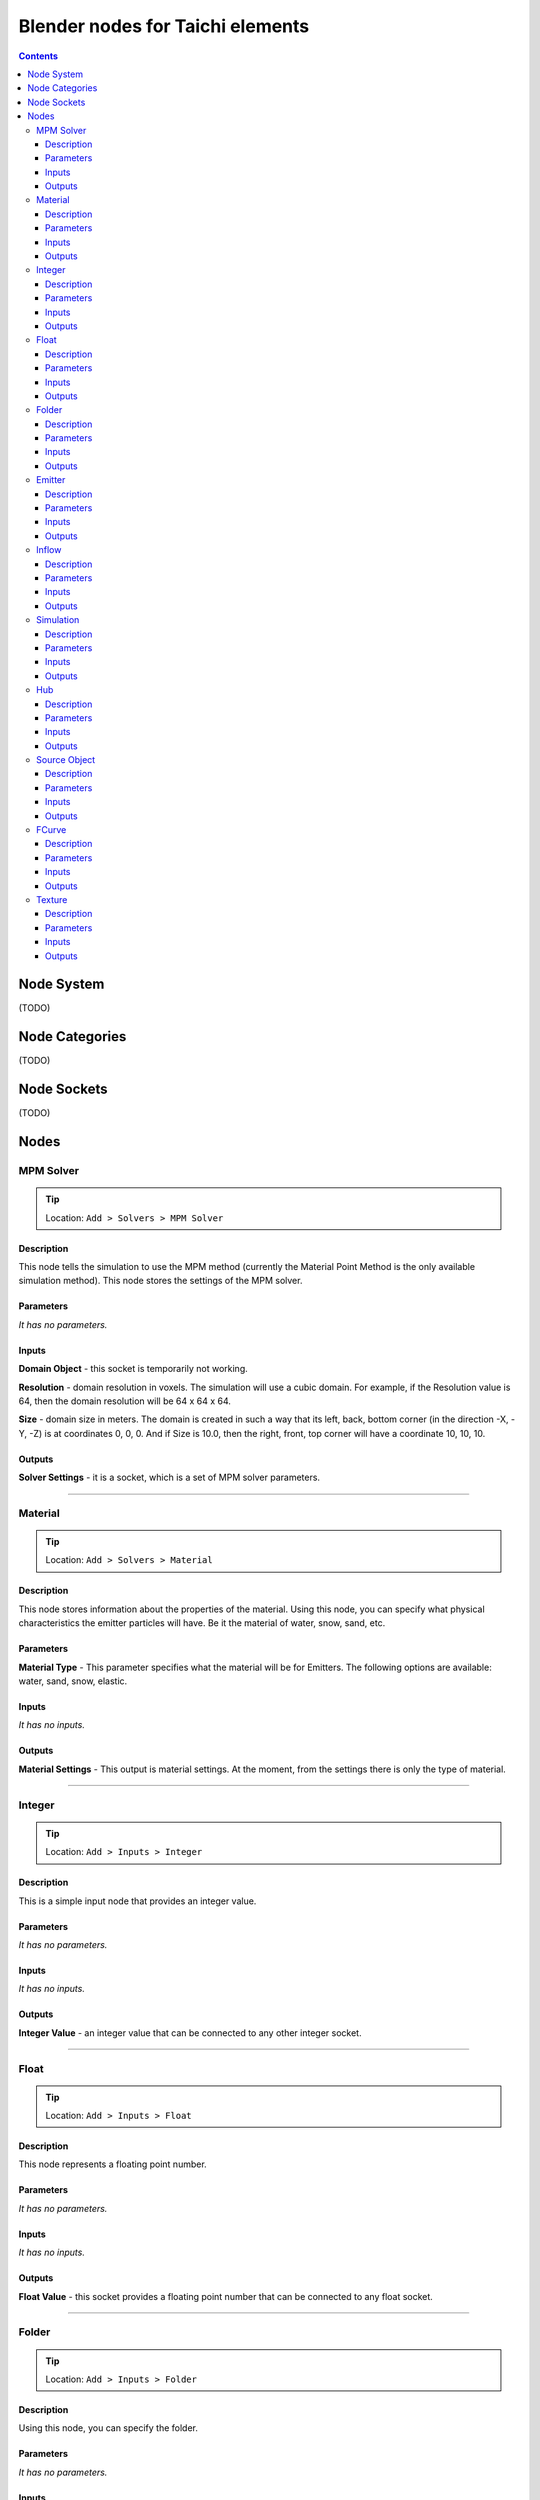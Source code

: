 Blender nodes for Taichi elements
=================================

.. contents:: Contents
   :depth: 3

Node System
-----------
(TODO)

Node Categories
---------------
(TODO)

Node Sockets
------------
(TODO)

Nodes
-----





MPM Solver
~~~~~~~~~~
.. tip:: Location: ``Add > Solvers > MPM Solver``

Description
"""""""""""
This node tells the simulation to use the MPM method (currently the Material Point Method is the only available simulation method). This node stores the settings of the MPM solver.

Parameters
""""""""""
`It has no parameters.`

Inputs
""""""
**Domain Object** - this socket is temporarily not working.

**Resolution** - domain resolution in voxels. The simulation will use a cubic domain. For example, if the Resolution value is 64, then the domain resolution will be 64 x 64 x 64.

**Size** - domain size in meters. The domain is created in such a way that its left, back, bottom corner (in the direction -X, -Y, -Z) is at coordinates 0, 0, 0. And if Size is 10.0, then the right, front, top corner will have a coordinate 10, 10, 10.

Outputs
"""""""
**Solver Settings** - it is a socket, which is a set of MPM solver parameters.





----------------------------

Material
~~~~~~~~
.. tip:: Location: ``Add > Solvers > Material``

Description
"""""""""""
This node stores information about the properties of the material. Using this node, you can specify what physical characteristics the emitter particles will have. Be it the material of water, snow, sand, etc.

Parameters
""""""""""
**Material Type** - This parameter specifies what the material will be for Emitters. The following options are available: water, sand, snow, elastic.

Inputs
""""""
`It has no inputs.`

Outputs
"""""""
**Material Settings** - This output is material settings. At the moment, from the settings there is only the type of material.





----------------------------

Integer
~~~~~~~
.. tip:: Location: ``Add > Inputs > Integer``

Description
"""""""""""
This is a simple input node that provides an integer value.

Parameters
""""""""""
`It has no parameters.`

Inputs
""""""
`It has no inputs.`

Outputs
"""""""
**Integer Value** - an integer value that can be connected to any other integer socket.





----------------------------

Float
~~~~~
.. tip:: Location: ``Add > Inputs > Float``

Description
"""""""""""
This node represents a floating point number.

Parameters
""""""""""
`It has no parameters.`

Inputs
""""""
`It has no inputs.`

Outputs
"""""""
**Float Value** - this socket provides a floating point number that can be connected to any float socket.





----------------------------

Folder
~~~~~~
.. tip:: Location: ``Add > Inputs > Folder``

Description
"""""""""""
Using this node, you can specify the folder.

Parameters
""""""""""
`It has no parameters.`

Inputs
""""""
`It has no inputs.`

Outputs
"""""""
**String Value** - this output is a string that indicates the folder. 





----------------------------

Emitter
~~~~~~~
.. tip:: Location: ``Add > Simulation Objects > Emitter``

Description
"""""""""""
Using this node, you can add an emitter to the simulation. Emitter is a mesh object that emits particles from its volume once.

Parameters
""""""""""
`It has no parameters.`

Inputs
""""""
**Emit Frame** - indicates the frame number in the timeline in which particles will be emitted.

**Source Geometry** - indicates a mesh object that will emit particles from its volume.

**Material** - this socket accepts material parameters (water, snow, sand, elastic).

**Color** - particle color.

Outputs
"""""""
**Emitter** - this socket is a structure that stores the settings of the emitter.





----------------------------

Inflow
~~~~~~
.. tip:: Location: ``Add > Simulation Objects > Inflow``

Description
"""""""""""
This type of object emits particles like a faucet. An Inflow object can continuously emit particles, and can also stop the emission of particles, and then continue to emit particles.

Parameters
""""""""""
`It has no parameters.`

Inputs
""""""
**Enable FCurve** - This socket accepts an input animation curve that will indicate the enable value for the inflow object. If you want particles to be emitted throughout the simulation, you can omit the animation curve, but the socket must be connected to the FCurve node. But if you need to turn on and off the inflow object during the simulation, you need to specify the animation curve in the FCurve node. At a value of 0.0, inflow will not emit particles, and at a value of 1.0, continuous emission of particles will occur.

**Source Geometry** - indicates a mesh object that will emit particles from its volume.

**Material** - this socket accepts material parameters (water, snow, sand, elastic).

**Color** - particle color.

Outputs
"""""""
**Inflow** - this socket is a structure that stores the settings of the inflow object.





----------------------------

Simulation
~~~~~~~~~~
.. tip:: Location: ``Add > Simulation Objects > Simulation``

Description
"""""""""""
This node is a simulation in general. The simulation is launched using the Simulate operator of this node.

Parameters
""""""""""
`It has no parameters.`

Inputs
""""""
**Frame Start** - frame on the timeline from which the simulation begins. If you plan to create a particle system from the simulation cache, it is better to set this value to 2, since 0 and 1 frames cannot be displayed correctly (this is a limitation of the blender particle system).

**Frame End** - frame number on the timeline in which the simulation ends.

**FPS** - simulation frame rate.

**Solver** - this socket accepts solver settings as input. At the moment, only MPM Solver can be connected.

**Hubs** - This socket accepts a hub or a list of hubs as an input. The hub node is described below.

Outputs
"""""""
**Particles** - this output represents particle simulation data.





----------------------------

Hub
~~~
.. tip:: Location: ``Add > Simulation Objects > Hub``

Description
"""""""""""
This node is the connecting link between emitters and force fields. At the moment, only one force field is supported in the simulation. In the future, the use of different force fields for individual emitters is possible.

Parameters
""""""""""
`It has no parameters.`

Inputs
""""""
**Forces** - input for force fields. At the moment, it is possible to connect only one force field. In the future, the capabilities of the simulator and this node will expand, so that it is possible to connect several force fields.

**Emitters** - socket to connect emitter or emitter list. Those emitters that are not connected to any hub object will not participate in the simulation.

Outputs
"""""""
**Hub Data** - these are the settings of the hub object.





----------------------------

Source Object
~~~~~~~~~~~~~
.. tip:: Location: ``Add > Source Data > Source Object``

Description
"""""""""""
Allows you to select and use an mesh object from the scene in the simulation.

Parameters
""""""""""
**Object** - the name of the object to use.

Inputs
""""""
`It has no inputs.`

Outputs
"""""""
**Source Geometry** - geometric data from the mesh of the object.


----------------------------

FCurve
~~~~~~~~~~~~~
.. tip:: Location: ``Add > Source Data > FCurve``

Description
"""""""""""
Animation curve. You can use it to specify animation for the Enable parameter of the Inflow object. To do this, create a Custom Property on any scene object and animate this custom property. Next, you can specify an animation curve using this node.

Parameters
""""""""""
**Action** - name action from the blend file.

**FCurve Index** - index of the animation curve. If this index is specified correctly, the name of the animation curve will be displayed below.

Inputs
""""""
`It has no inputs.`

Outputs
"""""""
**FCurve Values** - animation curve values.





----------------------------

Texture
~~~~~~~
.. tip:: Location: ``Add > Source Data > Texture``

Description
"""""""""""
Allows you to select a texture from a blend file. At the moment, this node cannot be used anywhere. In the future, it is planned to expand the capabilities of the simulator and it will be possible to use this node.

Parameters
""""""""""
**Texture** - the name of the texture to use.

Inputs
""""""
`It has no inputs.`

Outputs
"""""""
**Texture** - an object that represents data and texture parameters.
